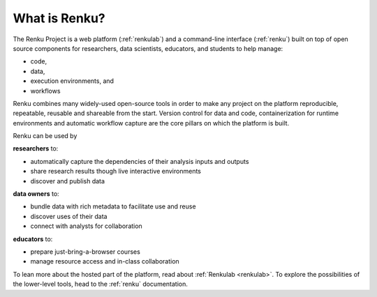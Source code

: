 .. _what_is_renku_verbose:

What is Renku?
==============

The Renku Project is a web platform (:ref:`renkulab`) and a command-line
interface (:ref:`renku`) built on top of open source components for researchers,
data scientists, educators, and students to help manage:

* code,
* data,
* execution environments, and
* workflows

Renku combines many widely-used open-source tools in order to make any project
on the platform reproducible, repeatable, reusable and shareable from the start.
Version control for data and code, containerization for runtime environments and
automatic workflow capture are the core pillars on which the platform is built.

Renku can be used by

**researchers** to:

* automatically capture the dependencies of their analysis inputs and outputs

* share research results though live interactive environments

* discover and publish data

**data owners** to:

* bundle data with rich metadata to facilitate use and reuse

* discover uses of their data

* connect with analysts for collaboration

**educators** to:

* prepare just-bring-a-browser courses

* manage resource access and in-class collaboration

To lean more about the hosted part of the platform, read about :ref:`Renkulab
<renkulab>`. To explore the possibilities of the lower-level tools, head to the
:ref:`renku` documentation.

